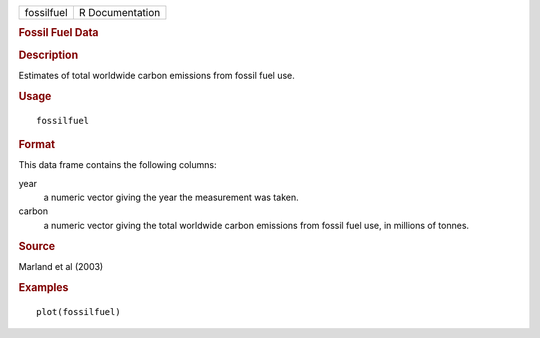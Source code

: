 .. container::

   ========== ===============
   fossilfuel R Documentation
   ========== ===============

   .. rubric:: Fossil Fuel Data
      :name: fossil-fuel-data

   .. rubric:: Description
      :name: description

   Estimates of total worldwide carbon emissions from fossil fuel use.

   .. rubric:: Usage
      :name: usage

   ::

      fossilfuel

   .. rubric:: Format
      :name: format

   This data frame contains the following columns:

   year
      a numeric vector giving the year the measurement was taken.

   carbon
      a numeric vector giving the total worldwide carbon emissions from
      fossil fuel use, in millions of tonnes.

   .. rubric:: Source
      :name: source

   Marland et al (2003)

   .. rubric:: Examples
      :name: examples

   ::

      plot(fossilfuel)
